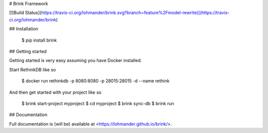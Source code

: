 # Brink Framework

[![Build Status](https://travis-ci.org/lohmander/brink.svg?branch=feature%2Fmodel-rewrite)](https://travis-ci.org/lohmander/brink)

## Installation

    $ pip install brink

## Getting started

Getting started is very easy assuming you have Docker installed.

Start RethinkDB like so

    $ docker run rethinkdb -p 8080:8080 -p 28015:28015 -d --name rethink

And then get started with your project like so

    $ brink start-project myproject
    $ cd myproject
    $ brink sync-db
    $ brink run

## Documentation

Full documentation is (will be) available at <https://lohmander.github.io/brink/>.



